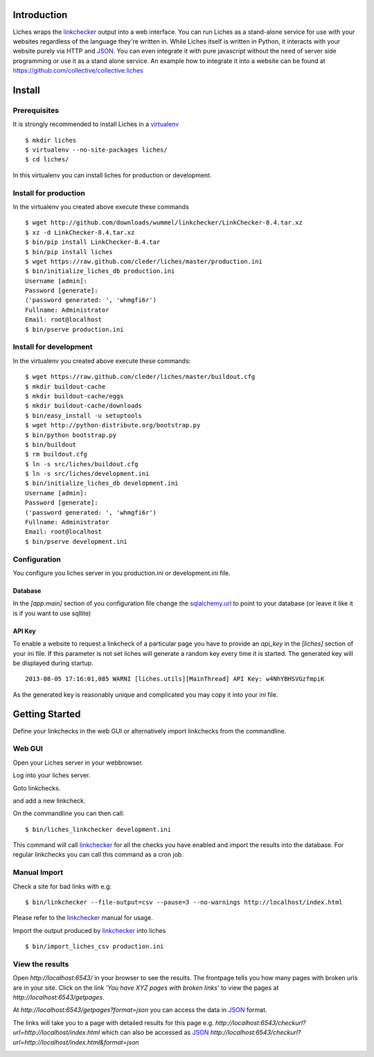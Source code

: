 Introduction
==================

Liches wraps the linkchecker_ output into a web interface.
You can run Liches as a stand-alone service for use with your websites
regardless of the language they're written in. While Liches itself is
written in Python, it interacts with your website purely via HTTP and
JSON_. You can even integrate it with pure javascript without the need of
server side programming or use it as a stand alone service.
An example how to integrate it into a website can be found at
https://github.com/collective/collective.liches

Install
=======

Prerequisites
-------------

It is strongly recommended to install Liches in a virtualenv_

::

    $ mkdir liches
    $ virtualenv --no-site-packages liches/
    $ cd liches/

In this virtualenv you can install liches for production
or development.

Install for production
----------------------

In the virtualenv you created above execute these commands

::

    $ wget http://github.com/downloads/wummel/linkchecker/LinkChecker-8.4.tar.xz
    $ xz -d LinkChecker-8.4.tar.xz
    $ bin/pip install LinkChecker-8.4.tar
    $ bin/pip install liches
    $ wget https://raw.github.com/cleder/liches/master/production.ini
    $ bin/initialize_liches_db production.ini
    Username [admin]:
    Password [generate]:
    ('password generated: ', 'whmgfi6r')
    Fullname: Administrator
    Email: root@localhost
    $ bin/pserve production.ini

Install for development
------------------------

In the virtualenv you created above execute these commands:

::

    $ wget https://raw.github.com/cleder/liches/master/buildout.cfg
    $ mkdir buildout-cache
    $ mkdir buildout-cache/eggs
    $ mkdir buildout-cache/downloads
    $ bin/easy_install -u setuptools
    $ wget http://python-distribute.org/bootstrap.py
    $ bin/python bootstrap.py
    $ bin/buildout
    $ rm buildout.cfg
    $ ln -s src/liches/buildout.cfg
    $ ln -s src/liches/development.ini
    $ bin/initialize_liches_db development.ini
    Username [admin]:
    Password [generate]:
    ('password generated: ', 'whmgfi6r')
    Fullname: Administrator
    Email: root@localhost
    $ bin/pserve development.ini

Configuration
--------------

You configure you liches server in you production.ini or development.ini
file.

Database
+++++++++

In the `[app:main]` section of you configuration file change the sqlalchemy.url_
to point to your database (or leave it like it is if you want to use sqllite)

.. _sqlalchemy.url: http://docs.sqlalchemy.org/en/rel_0_8/core/engines.html#database-urls

API Key
++++++++

To enable a website to request a linkcheck of a particular page you have
to provide an `api_key` in the `[liches]` section of your ini file. If this
parameter is not set liches will generate a random key every time it is
started. The generated key will be displayed during startup.

::

    2013-08-05 17:16:01,085 WARNI [liches.utils][MainThread] API Key: w4NhYBHSVGzfmpiK

As the generated key is reasonably unique and complicated you may copy
it into your ini file.

Getting Started
===============

Define your linkchecks in the web GUI or alternatively import linkchecks
from the commandline.

Web GUI
--------

Open your Liches server in your webbrowser.

.. image:: https://raw.github.com/cleder/liches/master/docs/liches-home-loggedout.png

Log into your liches server.

.. image:: https://raw.github.com/cleder/liches/master/docs/liches-home-loggedin.png

Goto linkchecks.

.. image:: https://raw.github.com/cleder/liches/master/docs/liches-linkchecks.png

and add a new linkcheck.

.. image:: https://raw.github.com/cleder/liches/master/docs/liches-add-linkcheck.png

On the commandline you can then call:

::

    $ bin/liches_linkchecker development.ini

This command will call linkchecker_ for all the checks you have enabled
and import the results into the database. For regular linkchecks you can
call this command as a cron job.

Manual Import
--------------
Check a site for bad links with e.g:

::

    $ bin/linkchecker --file-output=csv --pause=3 --no-warnings http://localhost/index.html

Please refer to the linkchecker_ manual for usage.

Import the output produced by linkchecker_ into liches

::

    $ bin/import_liches_csv production.ini

View the results
-----------------

Open `http://localhost:6543/` in your browser to see the results. The
frontpage tells you how many pages with broken urls are in your site.
Click on the link *'You have XYZ pages with broken links'* to view the
pages at `http://localhost:6543/getpages`.

At `http://localhost:6543/getpages?format=json` you can access the data
in JSON_ format.

.. image:: https://raw.github.com/cleder/liches/master/docs/liches-brokenpages.png

The links will take you to a page with detailed results for this page e.g.
`http://localhost:6543/checkurl?url=http://localhost/index.html`
which can also be accessed as JSON_
`http://localhost:6543/checkurl?url=http://localhost/index.html&format=json`

.. image:: https://raw.github.com/cleder/liches/master/docs/liches-brokenlinks.png

.. _linkchecker: http://wummel.github.io/linkchecker/
.. _virtualenv: http://www.virtualenv.org/
.. _JSON: http://www.json.org/
